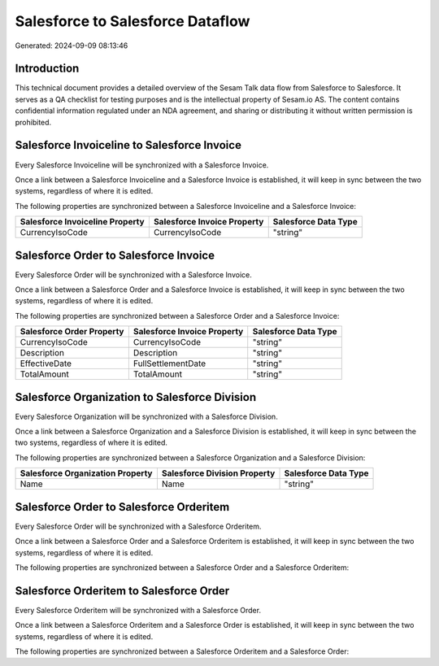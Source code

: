 =================================
Salesforce to Salesforce Dataflow
=================================

Generated: 2024-09-09 08:13:46

Introduction
------------

This technical document provides a detailed overview of the Sesam Talk data flow from Salesforce to Salesforce. It serves as a QA checklist for testing purposes and is the intellectual property of Sesam.io AS. The content contains confidential information regulated under an NDA agreement, and sharing or distributing it without written permission is prohibited.

Salesforce Invoiceline to Salesforce Invoice
--------------------------------------------
Every Salesforce Invoiceline will be synchronized with a Salesforce Invoice.

Once a link between a Salesforce Invoiceline and a Salesforce Invoice is established, it will keep in sync between the two systems, regardless of where it is edited.

The following properties are synchronized between a Salesforce Invoiceline and a Salesforce Invoice:

.. list-table::
   :header-rows: 1

   * - Salesforce Invoiceline Property
     - Salesforce Invoice Property
     - Salesforce Data Type
   * - CurrencyIsoCode
     - CurrencyIsoCode
     - "string"


Salesforce Order to Salesforce Invoice
--------------------------------------
Every Salesforce Order will be synchronized with a Salesforce Invoice.

Once a link between a Salesforce Order and a Salesforce Invoice is established, it will keep in sync between the two systems, regardless of where it is edited.

The following properties are synchronized between a Salesforce Order and a Salesforce Invoice:

.. list-table::
   :header-rows: 1

   * - Salesforce Order Property
     - Salesforce Invoice Property
     - Salesforce Data Type
   * - CurrencyIsoCode
     - CurrencyIsoCode
     - "string"
   * - Description
     - Description
     - "string"
   * - EffectiveDate
     - FullSettlementDate
     - "string"
   * - TotalAmount
     - TotalAmount
     - "string"


Salesforce Organization to Salesforce Division
----------------------------------------------
Every Salesforce Organization will be synchronized with a Salesforce Division.

Once a link between a Salesforce Organization and a Salesforce Division is established, it will keep in sync between the two systems, regardless of where it is edited.

The following properties are synchronized between a Salesforce Organization and a Salesforce Division:

.. list-table::
   :header-rows: 1

   * - Salesforce Organization Property
     - Salesforce Division Property
     - Salesforce Data Type
   * - Name	
     - Name
     - "string"


Salesforce Order to Salesforce Orderitem
----------------------------------------
Every Salesforce Order will be synchronized with a Salesforce Orderitem.

Once a link between a Salesforce Order and a Salesforce Orderitem is established, it will keep in sync between the two systems, regardless of where it is edited.

The following properties are synchronized between a Salesforce Order and a Salesforce Orderitem:

.. list-table::
   :header-rows: 1

   * - Salesforce Order Property
     - Salesforce Orderitem Property
     - Salesforce Data Type


Salesforce Orderitem to Salesforce Order
----------------------------------------
Every Salesforce Orderitem will be synchronized with a Salesforce Order.

Once a link between a Salesforce Orderitem and a Salesforce Order is established, it will keep in sync between the two systems, regardless of where it is edited.

The following properties are synchronized between a Salesforce Orderitem and a Salesforce Order:

.. list-table::
   :header-rows: 1

   * - Salesforce Orderitem Property
     - Salesforce Order Property
     - Salesforce Data Type

